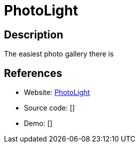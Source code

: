 = PhotoLight

:Name:          PhotoLight
:Language:      PhotoLight
:License:       GPL-3.0
:Topic:         Photo and Video Galleries
:Category:      
:Subcategory:   

// END-OF-HEADER. DO NOT MODIFY OR DELETE THIS LINE

== Description

The easiest photo gallery there is

== References

* Website: https://github.com/thibaud-rohmer/PhotoLight[PhotoLight]
* Source code: []
* Demo: []
